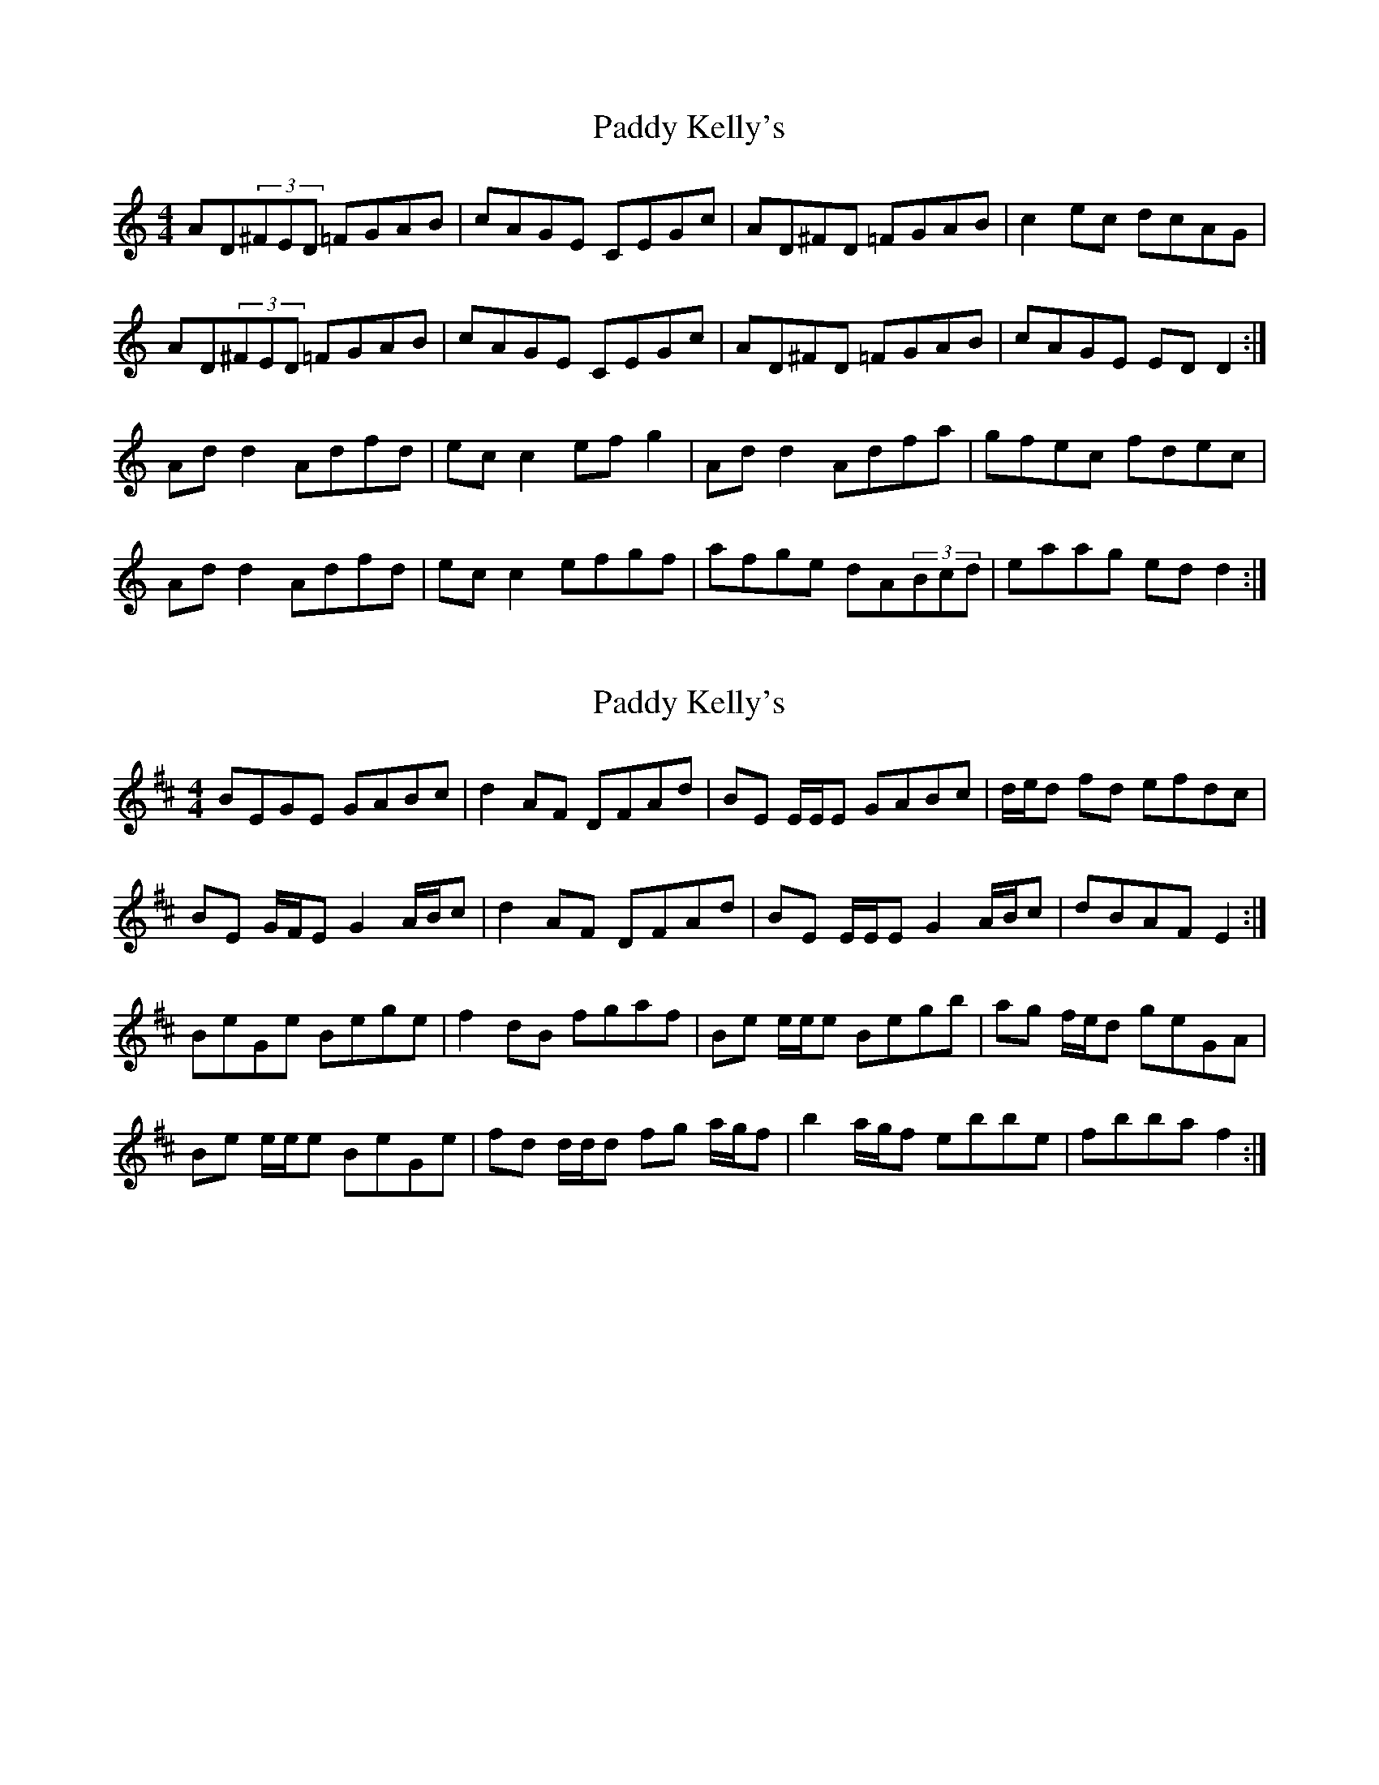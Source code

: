 X: 1
T: Paddy Kelly's
Z: Tanya482
S: https://thesession.org/tunes/7095#setting7095
R: reel
M: 4/4
L: 1/8
K: Ddor
AD(3^FED =FGAB| cAGE CEGc| AD^FD =FGAB| c2ec dcAG|
AD(3^FED =FGAB| cAGE CEGc| AD^FD =FGAB| cAGE EDD2:|
Add2 Adfd| ecc2 efg2| Add2 Adfa| gfec fdec|
Add2 Adfd| ecc2 efgf| afge dA(3Bcd| eaag edd2:|
X: 2
T: Paddy Kelly's
Z: ceolachan
S: https://thesession.org/tunes/7095#setting18664
R: reel
M: 4/4
L: 1/8
K: Edor
BEGE GABc | d2 AF DFAd | BE E/E/E GABc | d/e/d fd efdc |BE G/F/E G2 A/B/c | d2 AF DFAd | BE E/E/E G2 A/B/c | dBAF E2 :|BeGe Bege | f2 dB fgaf | Be e/e/e Begb | ag f/e/d geGA |Be e/e/e BeGe | fd d/d/d fg a/g/f | b2 a/g/f ebbe | fbba f2 :|
